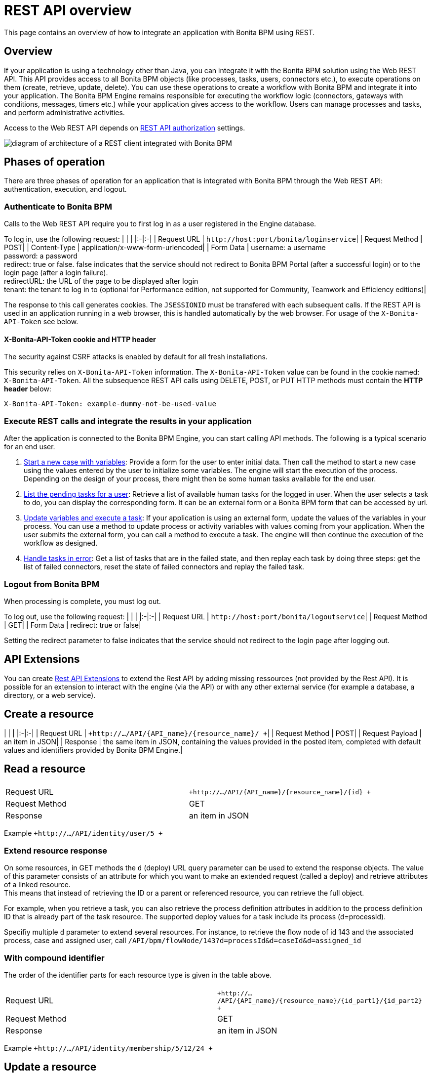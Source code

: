 = REST API overview

This page contains an overview of how to integrate an application with Bonita BPM using REST.

== Overview

If your application is using a technology other than Java, you can integrate it with the Bonita BPM solution using the Web REST API. This API provides access to all Bonita BPM objects (like processes, tasks, users, connectors etc.), to execute operations on them (create, retrieve, update, delete). You can use these operations to create a workflow with Bonita BPM and integrate it into your application. The Bonita BPM Engine remains responsible for executing the workflow logic (connectors, gateways with conditions, messages, timers etc.) while your application gives access to the workflow. Users can manage processes and tasks, and perform administrative activities.

Access to the Web REST API depends on xref:rest-api-authorization.adoc[REST API authorization] settings.

image::images/images-6_0/rest_overview.png[diagram of architecture of a REST client integrated with Bonita BPM]

== Phases of operation

There are three phases of operation for an application that is integrated with Bonita BPM through the Web REST API: authentication, execution, and logout.

=== Authenticate to Bonita BPM

Calls to the Web REST API require you to first log in as a user registered in the Engine database.

To log in, use the following request:
| | |
|:-|:-|
| Request URL | `+http://host:port/bonita/loginservice+`|
| Request Method | POST|
| Content-Type | application/x-www-form-urlencoded|
| Form Data | username: a username +
password: a password +
redirect: true or false. false indicates that the service should not redirect to Bonita BPM Portal (after a successful login) or to the login page (after a login failure). +
redirectURL: the URL of the page to be displayed after login +
tenant: the tenant to log in to (optional for Performance edition, not supported for Community, Teamwork and Efficiency editions)|

The response to this call generates cookies.
The `JSESSIONID` must be transfered with each subsequent calls. If the REST API is used in an application running in a web browser, this is handled automatically by the web browser.
For usage of the `X-Bonita-API-Token` see below.

==== X-Bonita-API-Token cookie and HTTP header

The security against CSRF attacks is enabled by default for all fresh installations.

This security relies on `X-Bonita-API-Token` information. The `X-Bonita-API-Token` value can be found in the cookie named: `X-Bonita-API-Token`. All the subsequence REST API calls using DELETE, POST, or PUT HTTP methods must contain the *HTTP header* below:

 X-Bonita-API-Token: example-dummy-not-be-used-value

=== Execute REST calls and integrate the results in your application

After the application is connected to the Bonita BPM Engine, you can start calling API methods. The following is a typical scenario for an end user.

. link:bpm-api.md#case[Start a new case with variables]: Provide a form for the user to enter initial data. Then call the method to start a new case using the values entered by the user to initialize some variables. The engine will start the execution of the process. Depending on the design of your process, there might then be some human tasks available for the end user.
. link:bpm-api.md#human-task[List the pending tasks for a user]: Retrieve a list of available human tasks for the logged in user. When the user selects a task to do, you can display the corresponding form. It can be an external form or a Bonita BPM form that can be accessed by url.
. link:bpm-api.md#activity[Update variables and execute a task]: If your application is using an external form, update the values of the variables in your process.
You can use a method to update process or activity variables with values coming from your application. When the user submits the external form, you can call a method to execute a task.
The engine will then continue the execution of the workflow as designed.
. link:bpm-api.md#connector-instance[Handle tasks in error]: Get a list of tasks that are in the failed state, and then replay each task by doing three steps: get the list of failed connectors, reset the state of failed connectors and replay the failed task.

=== Logout from Bonita BPM

When processing is complete, you must log out.

To log out, use the following request:
| | |
|:-|:-|
| Request URL | `+http://host:port/bonita/logoutservice+`|
| Request Method | GET|
| Form Data | redirect: true or false|

Setting the redirect parameter to false indicates that the service should not redirect to the login page after logging out.

== API Extensions

You can create xref:rest-api-extensions.adoc[Rest API Extensions] to extend the Rest API by adding missing ressources (not provided by the Rest API).
It is possible for an extension to interact with the engine (via the API) or with any other external service (for example a database, a directory, or a web service).

== Create a resource

| | |
|:-|:-|
| Request URL | `+http://.../API/{API_name}/{resource_name}/  +`|
| Request Method | POST|
| Request Payload | an item in JSON|
| Response | the same item in JSON, containing the values provided in the posted item, completed with default values and identifiers provided by Bonita BPM Engine.|

== Read a resource

|===
|  |

| Request URL
| `+http://.../API/{API_name}/{resource_name}/{id} +`

| Request Method
| GET

| Response
| an item in JSON
|===

Example `+http://.../API/identity/user/5 +`

+++<a id="extend-resource">++++++</a>+++

=== Extend resource response

On some resources, in GET methods the `d` (deploy) URL query parameter can be used to extend the response objects. The value of this parameter consists of an attribute for which you want to make an extended request (called a deploy) and retrieve attributes of a linked resource. +
This means that instead of retrieving the ID or a parent or referenced resource, you can retrieve the full object.

For example, when you retrieve a task, you can also retrieve the process definition attributes in addition to the process definition ID that is already part of the task resource.
The supported deploy values for a task include its process (d=processId).

Specifiy multiple `d` parameter to extend several resources. For instance, to retrieve the flow node of id 143 and the associated process, case and assigned user, call `/API/bpm/flowNode/143?d=processId&d=caseId&d=assigned_id`

=== With compound identifier

The order of the identifier parts for each resource type is given in the table above.

|===
|  |

| Request URL
| `+http://.../API/{API_name}/{resource_name}/{id_part1}/{id_part2} +`

| Request Method
| GET

| Response
| an item in JSON
|===

Example `+http://.../API/identity/membership/5/12/24 +`

== Update a resource

| | |
|:-|:-|
| Request URL | `+http://.../API/{API_name}/{resource_name}/{id} +`|
| Request Method | PUT|
| Request Payload | a map in JSON containing the new values for the attributes you want to change.| +
| Response | the corresponding item in JSON with new values where you requested a modification|

Example `+http://.../API/identity/user/5+`

=== With compound identifier:

Response: the corresponding item in JSON with new values where you requested a modification.
| | |
|:-|:-|
| Request URL | `+http://.../API/{API_name}/{resource_name}/{id_part1}/{id_part2} +`|
| Request Method | PUT|
| Request Payload | ` a map in JSON containing the new values for the attributes you want to change `|
| Response | ` the corresponding item in JSON with new values where you requested a modification`|

Example
`+http://.../API/identity/membership/5/12/24 +`

== Delete resources

Use the DELETE request to remove multiple resources.
| | |
|:-|:-|
| Request URL | `+http://.../API/{API_name}/{resource_name}/ +`|
| Request Method | DELETE|
| Request Payload | A list of identifiers in JSON, for example `["id1","id2","id3"]`. Compound identifiers are separated by '/' characters.| +
| Response | `empty `|

Example
`+http://.../API/identity/membership/ +`

+++<a id="resource_search">++++++</a>+++

== Search for a resource

The required object is specified with a set of filters in the request URL. The URL parameters must be URL-encoded.

Results are returned in a paged list, and you can specify the page (counting from zero), the number of results per page (count), and the sort key (order). You can see the total number of matching results in the HTTP response header Content-Range.
If you are searching for business data using a custom query, there must be a xref:define-and-deploy-the-bdm.adoc[count query in the BDM]. If there is no count query, results from a custom query on business data cannot be paged properly (the header Content-Range will be absent).
For business data default queries, the count query is defined automatically.

The available filters are the attributes of the item plus some specific filters defined by each item.
| | |
|:-|:-|
| Request URL | `+http://.../API/{API_name}/{resource_name}?p={page}&c={count}&o={order}&s={query}&f={filter_name}={filter_value}&f=... +`|
| Request Method | GET|
| Response | an array of items in JSON|

Example
`/API/identity/user?p=0&c=10&o=firstname&s=test&f=manager_id=3`

For a GET method that retrieves more than one instance of a resource, you can specify the following request parameters:

* p: index of the page to display
* c: maximum number of elements to retrieve
* o: order of presentation of values in response: must be either `attributeName ASC` or `attributeName DESC`. The final order parameter value must be URL encoded.
* f: list of filters, specified as `attributeName=attributeValue`. To filter on more than one attribute, specify an f parameters for each attribute. The final filter parameter value must be URL encoded.
The attributes you can filter on are specific to the resource.
* s: search on name or search indexes. The matching policy depends on the configuration of xref:using-list-and-search-methods.adoc[word-based search].
For example, if word-based search is enabled, `s=Valid` returns matches containing the string "valid" at the start of any word in the attribute value word,
such as "Valid address", "Not a valid address", and "Validated request" but not "Invalid request".
If word-based search is disabled, `s=Valid` returns matches containing the string "valid" at the start of the attribute value, such as "Valid address" or "Validated request" but not "Not a valid address" or "Invalid request".

=== Walk-through: how to start a case using the REST API

==== Install `curl` command line tool

`curl` is available on Linux OS and it transfers data from or to a server with various protocols such as HTTP and HTTPS.

 $ sudo apt install curl

NOTE: this is to be done only once.

==== Deploy a process

* Start a studio
* Make sure the current organization contains a User with username `walter.bates` and password `bpm`
* Create a new `Registration` process
* Configure the process so that `walter.bates` will be able to start it
* Click on the Run button

==== Login

 $ curl -v -c saved_cookies.txt -X POST --url 'http://localhost:8080/bonita/loginservice' \
 --header 'Content-Type: application/x-www-form-urlencoded; charset=utf-8' -O /dev/null \
 -d 'username=walter.bates&password=bpm&redirect=false&redirectURL=' The above `curl` command saved the cookies on the disk, in the `saved_cookies.txt` file.  The cookies file must be reused with the REST API calls (HTTP requests) in order to provide session information. The value of X-Bonita-API-Token cookie must be passed also in the header of the subsequent REST API calls, when any of the POST, PUT or DELETE HTTP method is used.

The content of the cookies file is below:

[source,console]
----
$ cat saved_cookies.txt

localhost	FALSE	/bonita/	FALSE	0	bonita.tenant	1
#HttpOnly_localhost	FALSE	/bonita/	FALSE	0	JSESSIONID	9F9665280B367259AC421378B69C3244
localhost	FALSE	/	FALSE	0	X-Bonita-API-Token	2f86dcab-9b54-45e6-8eb1-f82c2a2f8e25
----

==== List installed process definitions

 $ curl -b saved_cookies.txt -X GET --url 'http://localhost:8080/bonita/API/bpm/process?c=10&p=0'
 [
   {
     "id": "6090246829515228480",
     "displayDescription": "Enable the user to request to be registered and the validator to review the request.",
     "deploymentDate": "2017-06-08 14:36:27.520",
     "description": "Enable the user to request to be registered and the validator to review the request.",
     "activationState": "ENABLED",
     "name": "Registration",
     "deployedBy": "4",
     "displayName": "Registration",
     "actorinitiatorid": "102",
     "last_update_date": "2017-06-08 14:36:27.673",
     "configurationState": "RESOLVED",
     "version": "743.01"
   }
 ]

The response shows that there is 1 process definition installed.
The `Registration` process has a process definition id equal to `6090246829515228480`

==== Instantiate one case of the `Registration` process

 $  curl -b saved_cookies.txt -X POST --url 'http://localhost:8080/bonita/API/bpm/case' \
 --header 'Content-Type: application/json' \
 --header 'X-Bonita-API-Token: 2f86dcab-9b54-45e6-8eb1-f82c2a2f8e25' \
 -d '{"processDefinitionId":"6090246829515228480"}'
 {
   "id": "1003",
   "end_date": "",
   "startedBySubstitute": "4",
   "start": "2017-06-08 14:40:35.272",
   "state": "started",
   "rootCaseId": "1003",
   "started_by": "4",
   "processDefinitionId": "6090246829515228480",
   "last_update_date": "2017-06-08 14:40:35.272"
 }

==== Logout

 $ curl -b saved_cookies.txt -X GET --url 'http://localhost:8080/bonita/logoutservice?redirect=false'

==== Troubleshooting

===== HTTP/1.1 401 Unauthorized

If the HTTP response's status is `401 Unauthorized`:

* make sure that the cookies have been transfered with the call
* make sure that the cookies transfered are the ones generated during the last sucessfull login call
* if one of the PUT, DELETE or POST method is used, make sure that the `X-Bonita-API-Token` header is included
* if the X-Bonita-API-Token header is included, make sure that the value is the same as the one of the cookie generated during the last login
* Maybe a logout was issued or the session has expired; try to log in again, and re run the request with the new cookies and the new value for the `X-Bonita-API-Token` header.
